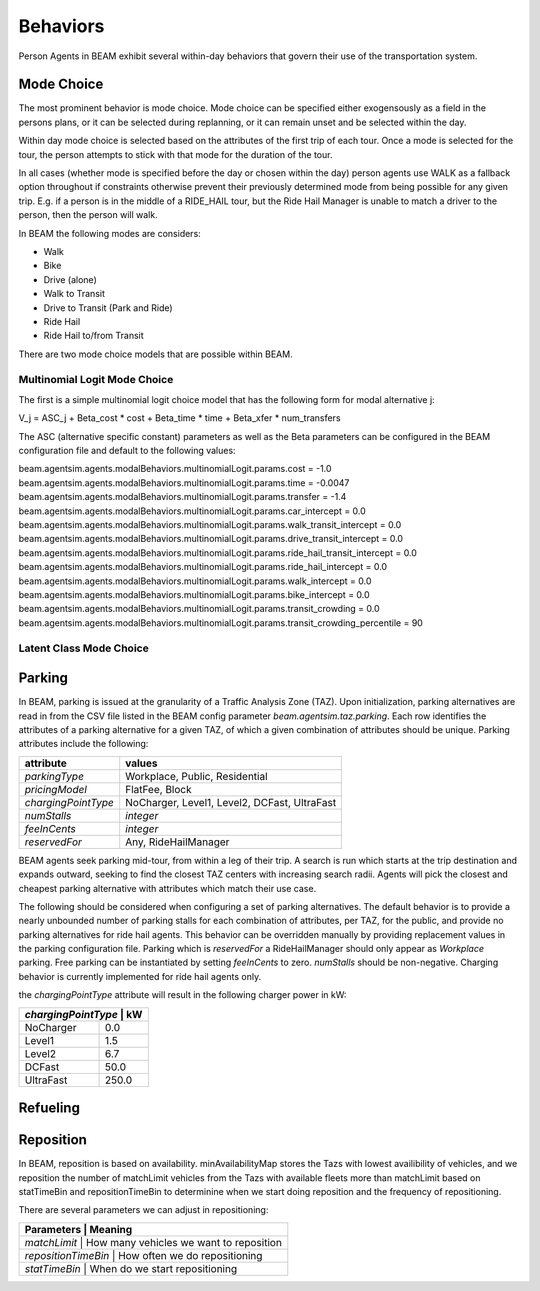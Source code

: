 Behaviors
=========

Person Agents in BEAM exhibit several within-day behaviors that govern their use of the transportation system.

Mode Choice
-----------

The most prominent behavior is mode choice. Mode choice can be specified either exogensously as a field in the persons plans, or it can be selected during replanning, or it can remain unset and be selected within the day.

Within day mode choice is selected based on the attributes of the first trip of each tour. Once a mode is selected for the tour, the person attempts to stick with that mode for the duration of the tour. 

In all cases (whether mode is specified before the day or chosen within the day) person agents use WALK as a fallback option throughout if constraints otherwise prevent their previously determined mode from being possible for any given trip. E.g. if a person is in the middle of a RIDE_HAIL tour, but the Ride Hail Manager is unable to match a driver to the person, then the person will walk.

In BEAM the following modes are considers:

* Walk
* Bike
* Drive (alone)
* Walk to Transit
* Drive to Transit (Park and Ride)
* Ride Hail
* Ride Hail to/from Transit

There are two mode choice models that are possible within BEAM. 

Multinomial Logit Mode Choice
~~~~~~~~~~~~~~~~~~~~~~~~~~~~~

The first is a simple multinomial logit choice model that has the following form for modal alternative j:

V_j = ASC_j + Beta_cost * cost + Beta_time * time + Beta_xfer * num_transfers

The ASC (alternative specific constant) parameters as well as the Beta parameters can be configured in the BEAM configuration file and default to the following values:

beam.agentsim.agents.modalBehaviors.multinomialLogit.params.cost = -1.0
beam.agentsim.agents.modalBehaviors.multinomialLogit.params.time = -0.0047
beam.agentsim.agents.modalBehaviors.multinomialLogit.params.transfer = -1.4
beam.agentsim.agents.modalBehaviors.multinomialLogit.params.car_intercept = 0.0
beam.agentsim.agents.modalBehaviors.multinomialLogit.params.walk_transit_intercept = 0.0
beam.agentsim.agents.modalBehaviors.multinomialLogit.params.drive_transit_intercept = 0.0
beam.agentsim.agents.modalBehaviors.multinomialLogit.params.ride_hail_transit_intercept = 0.0
beam.agentsim.agents.modalBehaviors.multinomialLogit.params.ride_hail_intercept = 0.0
beam.agentsim.agents.modalBehaviors.multinomialLogit.params.walk_intercept = 0.0
beam.agentsim.agents.modalBehaviors.multinomialLogit.params.bike_intercept = 0.0
beam.agentsim.agents.modalBehaviors.multinomialLogit.params.transit_crowding = 0.0
beam.agentsim.agents.modalBehaviors.multinomialLogit.params.transit_crowding_percentile = 90

Latent Class Mode Choice
~~~~~~~~~~~~~~~~~~~~~~~~

Parking
-------

In BEAM, parking is issued at the granularity of a Traffic Analysis Zone (TAZ). Upon initialization, parking alternatives are read in from the CSV file listed in the BEAM config parameter *beam.agentsim.taz.parking*. Each row identifies the attributes of a parking alternative for a given TAZ, of which a given combination of attributes should be unique. Parking attributes include the following:

+---------------------+----------------------------------------------+
| attribute           | values                                       |
+=====================+==============================================+
| *parkingType*       | Workplace, Public, Residential               |
+---------------------+----------------------------------------------+
| *pricingModel*      | FlatFee, Block                               |
+---------------------+----------------------------------------------+
| *chargingPointType* | NoCharger, Level1, Level2, DCFast, UltraFast |
+---------------------+----------------------------------------------+
| *numStalls*         | *integer*                                    |
+---------------------+----------------------------------------------+
| *feeInCents*        | *integer*                                    |
+---------------------+----------------------------------------------+
| *reservedFor*       | Any, RideHailManager                         |
+---------------------+----------------------------------------------+

BEAM agents seek parking mid-tour, from within a leg of their trip. A search is run which starts at the trip destination and expands outward, seeking to find the closest TAZ centers with increasing search radii. Agents will pick the closest and cheapest parking alternative with attributes which match their use case.

The following should be considered when configuring a set of parking alternatives. The default behavior is to provide a nearly unbounded number of parking stalls for each combination of attributes, per TAZ, for the public, and provide no parking alternatives for ride hail agents. This behavior can be overridden manually by providing replacement values in the parking configuration file. Parking which is *reservedFor* a RideHailManager should only appear as *Workplace* parking. Free parking can be instantiated by setting *feeInCents* to zero. *numStalls* should be non-negative. Charging behavior is currently implemented for ride hail agents only.

the *chargingPointType* attribute will result in the following charger power in kW:

+----------------+--------+
| *chargingPointType* | kW|
+================+========+
| NoCharger      | 0.0    |
+----------------+--------+
| Level1         | 1.5    |
+----------------+--------+
| Level2         | 6.7    |
+----------------+--------+
| DCFast         | 50.0   |
+----------------+--------+
| UltraFast      | 250.0  |
+----------------+--------+

Refueling
---------

Reposition
----------

In BEAM, reposition is based on availability. minAvailabilityMap stores the Tazs with lowest availibility of vehicles, and we reposition the number of matchLimit vehicles from the Tazs with available fleets more than matchLimit based on statTimeBin and repositionTimeBin to determinine when we start doing reposition and the frequency of repositioning.

There are several parameters we can adjust in repositioning:

+----------------+--------------------------------------------------+
| Parameters          | Meaning                                     |
+================+==================================================+
| *matchLimit*        | How many vehicles we want to reposition     |
+----------------+--------------------------------------------------+
| *repositionTimeBin* | How often we do repositioning               |
+----------------+--------------------------------------------------+
| *statTimeBin*       | When do we start repositioning              |
+----------------+--------------------------------------------------+

